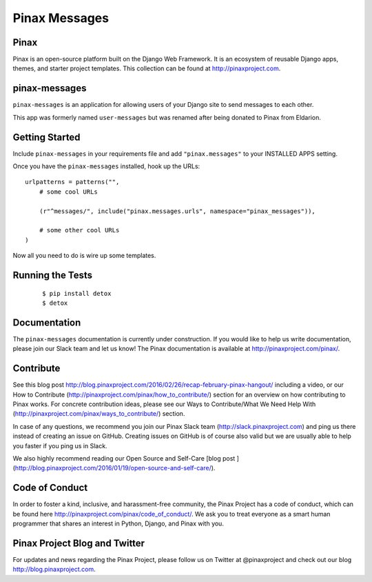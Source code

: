 Pinax Messages
==============

.. image:: http://slack.pinaxproject.com/badge.svg
   :target: http://slack.pinaxproject.com/

.. image:: https://img.shields.io/travis/pinax/pinax-messages.svg
   :target: https://travis-ci.org/pinax/pinax-messages

.. image:: https://img.shields.io/coveralls/pinax/pinax-messages.svg
   :target: https://coveralls.io/r/pinax/pinax-messages

.. image:: https://img.shields.io/pypi/dm/pinax-messages.svg
   :target:  https://pypi.python.org/pypi/pinax-messages/

.. image:: https://img.shields.io/pypi/v/pinax-messages.svg
   :target:  https://pypi.python.org/pypi/pinax-messages/

.. image:: https://img.shields.io/badge/license-MIT-blue.svg
   :target:  https://pypi.python.org/pypi/pinax-messages/

Pinax
-----

Pinax is an open-source platform built on the Django Web Framework. It is an
ecosystem of reusable Django apps, themes, and starter project templates.
This collection can be found at http://pinaxproject.com.

pinax-messages
---------------

``pinax-messages`` is an application for allowing users of your Django site to
send messages to each other.

This app was formerly named ``user-messages`` but was renamed after being donated to
Pinax from Eldarion.



Getting Started
----------------

Include ``pinax-messages`` in your requirements file and add
``"pinax.messages"`` to your INSTALLED APPS setting.

Once you have the ``pinax-messages`` installed, hook up the URLs::

    urlpatterns = patterns("",
        # some cool URLs

        (r"^messages/", include("pinax.messages.urls", namespace="pinax_messages")),

        # some other cool URLs
    )

Now all you need to do is wire up some templates.


Running the Tests
-------------------

    ::

       $ pip install detox
       $ detox


Documentation
---------------
The ``pinax-messages`` documentation is currently under construction. If you would like to help us write documentation, please join our Slack team and let us know!
The Pinax documentation is available at http://pinaxproject.com/pinax/.


Contribute
----------------

See this blog post http://blog.pinaxproject.com/2016/02/26/recap-february-pinax-hangout/ including a video, or our How to Contribute (http://pinaxproject.com/pinax/how_to_contribute/) section for an overview on how contributing to Pinax works. For concrete contribution ideas, please see our Ways to Contribute/What We Need Help With (http://pinaxproject.com/pinax/ways_to_contribute/) section.

In case of any questions, we recommend you join our Pinax Slack team (http://slack.pinaxproject.com) and ping us there instead of creating an issue on GitHub. Creating issues on GitHub is of course also valid but we are usually able to help you faster if you ping us in Slack.

We also highly recommend reading our Open Source and Self-Care [blog post ](http://blog.pinaxproject.com/2016/01/19/open-source-and-self-care/).


Code of Conduct
----------------

In order to foster a kind, inclusive, and harassment-free community, the Pinax
Project has a code of conduct, which can be found here
http://pinaxproject.com/pinax/code_of_conduct/. We ask you to treat everyone as a smart human programmer that shares an interest in Python, Django, and Pinax with you.


Pinax Project Blog and Twitter
--------------------------------

For updates and news regarding the Pinax Project, please follow us on Twitter at
@pinaxproject and check out our blog http://blog.pinaxproject.com.
